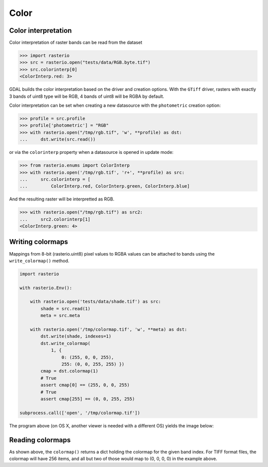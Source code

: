Color
=====

Color interpretation
--------------------

Color interpretation of raster bands can be read from the dataset

.. code-block:: python

    >>> import rasterio
    >>> src = rasterio.open("tests/data/RGB.byte.tif")
    >>> src.colorinterp[0]
    <ColorInterp.red: 3>

GDAL builds the color interpretation based on the driver and creation options.
With the ``GTiff`` driver, rasters with exactly 3 bands of uint8 type will be RGB,
4 bands of uint8 will be RGBA by default.

Color interpretation can be set when creating a new datasource with the
``photometric`` creation option:

.. code:: python

    >>> profile = src.profile
    >>> profile['photometric'] = "RGB"
    >>> with rasterio.open("/tmp/rgb.tif", 'w', **profile) as dst:
    ...     dst.write(src.read())

or via the ``colorinterp`` property when a datasource is opened in
update mode:

.. code:: python

    >>> from rasterio.enums import ColorInterp
    >>> with rasterio.open('/tmp/rgb.tif', 'r+', **profile) as src:
    ...     src.colorinterp = [
    ...         ColorInterp.red, ColorInterp.green, ColorInterp.blue]

And the resulting raster will be interpretted as RGB.

.. code:: python

    >>> with rasterio.open("/tmp/rgb.tif") as src2:
    ...     src2.colorinterp[1]
    <ColorInterp.green: 4>

Writing colormaps
-----------------

Mappings from 8-bit (rasterio.uint8) pixel values to RGBA values can be attached
to bands using the ``write_colormap()`` method.

.. code-block:: python

    import rasterio

    with rasterio.Env():

        with rasterio.open('tests/data/shade.tif') as src:
            shade = src.read(1)
            meta = src.meta

        with rasterio.open('/tmp/colormap.tif', 'w', **meta) as dst:
            dst.write(shade, indexes=1)
            dst.write_colormap(
                1, {
                    0: (255, 0, 0, 255), 
                    255: (0, 0, 255, 255) })
            cmap = dst.colormap(1)
            # True
            assert cmap[0] == (255, 0, 0, 255)
            # True
            assert cmap[255] == (0, 0, 255, 255)

    subprocess.call(['open', '/tmp/colormap.tif'])

The program above (on OS X, another viewer is needed with a different OS)
yields the image below:

.. image:: http://farm8.staticflickr.com/7391/12443115173_80ecca89db_d.jpg
   :width: 500
   :height: 500

Reading colormaps
-----------------

As shown above, the ``colormap()`` returns a dict holding the colormap for the 
given band index. For TIFF format files, the colormap will have 256 items, and
all but two of those would map to (0, 0, 0, 0) in the example above.
